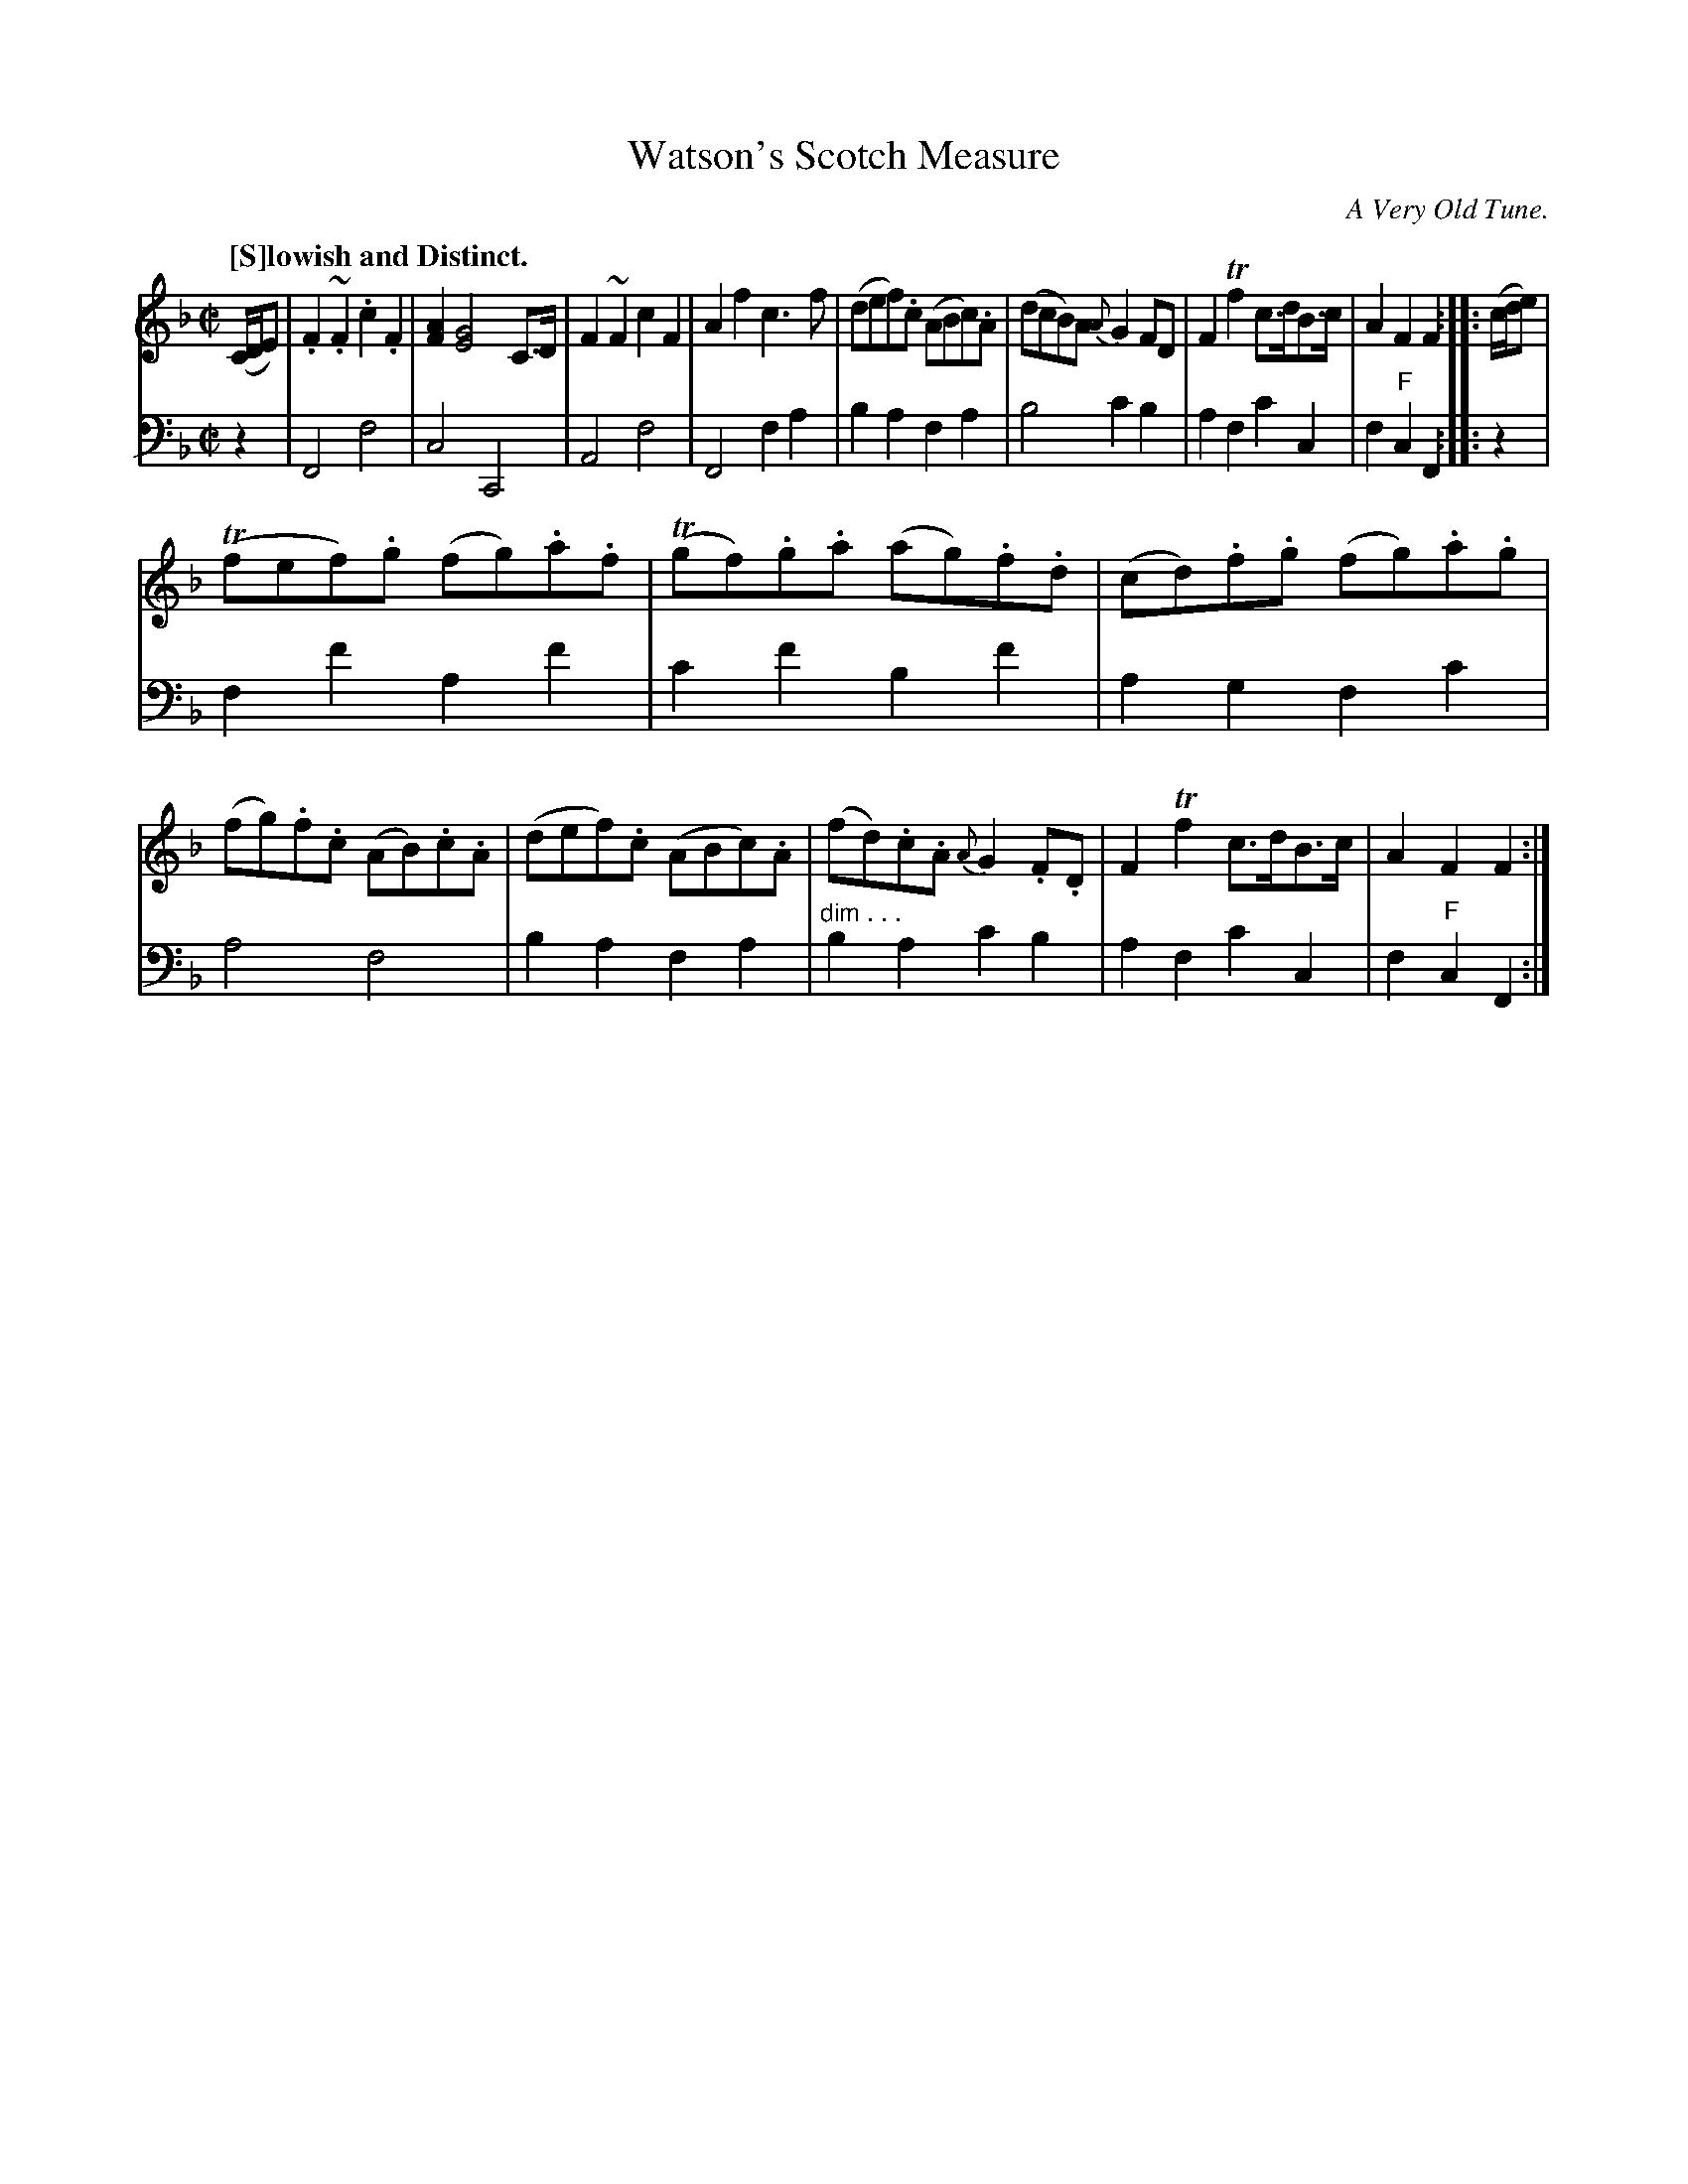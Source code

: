 X: 1
T: Watson's Scotch Measure
O: A Very Old Tune.
R: air
Q: "[S]lowish and Distinct."
S: Fiddle Hell Online 2020-11-05 Se\'an Heel Slow Airs Workshop
Z: 2020 John Chambers <jc:trillian.mit.edu>
M: C|
L: 1/8
N: The "F" chords in the final measure are drawn in small [a2f2] chords in the bass line.
K: F
% - - - - - - - - - -
V: 1 staves=2
(C/D/E) |\
.F2~.F2 .c2.F2 | [A2F2] [G4E4] C>D | F2~F2 c2F2 | A2f2 c3f |\
(def).c (ABc).A | (dcB)A {A}G2FD | F2Tf2 c>dB>c | A2F2 F2 :: (c/d/e) |
(Tfef).g (fg).a.f | (Tgf).g.a (ag).f.d | (cd).f.g (fg).a.g | (fg).f.c (AB).c.A |\
(def).c (ABc).A | (fd).c.A {A}G2.F.D | F2Tf2 c>dB>c | A2F2 F2 :|
% - - - - - - - - - -
V: 2 clef=bass middle=d
z2 |\
F4 f4 | c4 C4 | A4 f4 | F4 f2a2 | b2a2 f2a2 | b4 c'2b2 | a2f2 c'2c2 | f2"F"c2 F2 :: z2 |
f2f'2 a2f'2 | c'2f'2 b2f'2 | a2g2 f2c'2 | a4 f4 | b2a2 f2a2 | "^dim . . ."b2a2 c'2b2 | a2f2 c'2c2 | f2"F"c2 F2 :|
% - - - - - - - - - -
